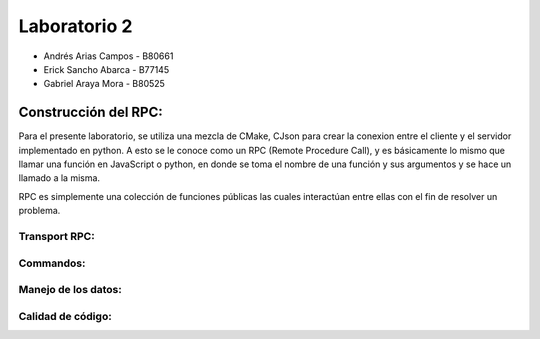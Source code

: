 *************
Laboratorio 2
*************

* Andrés Arias Campos - B80661
* Erick Sancho Abarca - B77145
* Gabriel Araya Mora - B80525

Construcción del RPC:
*********************

Para el presente laboratorio, se utiliza una mezcla de CMake, CJson para crear la conexion entre el cliente y el servidor implementado en python. A esto se le conoce como un RPC (Remote Procedure Call), y es básicamente lo mismo que llamar una función en JavaScript o python, en donde se toma el nombre de una función y sus argumentos y se hace un llamado a la misma. 

RPC es simplemente una colección de funciones públicas las cuales interactúan entre ellas con el fin de resolver un problema. 


Transport RPC:
==============


Commandos:
==========



Manejo de los datos:
====================


Calidad de código:
===================


